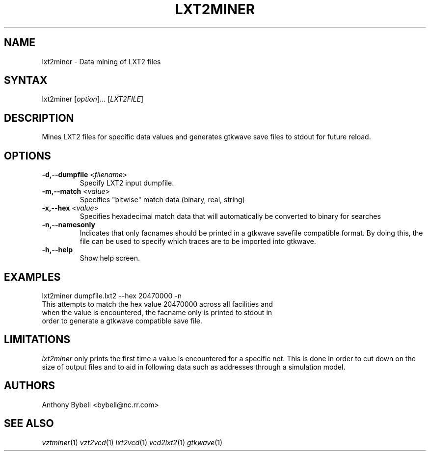 .TH "LXT2MINER" "1" "3.0.14" "Anthony Bybell" "Dumpfile Data Mining"
.SH "NAME"
.LP 
lxt2miner \- Data mining of LXT2 files
.SH "SYNTAX"
.LP 
lxt2miner [\fIoption\fP]... [\fILXT2FILE\fP]
.SH "DESCRIPTION"
.LP 
Mines LXT2 files for specific data values and generates gtkwave save files to stdout for future reload.
.SH "OPTIONS"
.LP 
.TP 
\fB\-d,--dumpfile\fR <\fIfilename\fP>
Specify LXT2 input dumpfile.
.TP 
\fB\-m,--match\fR <\fIvalue\fP>
Specifies "bitwise" match data (binary, real, string)
.TP 
\fB\-x,--hex\fR <\fIvalue\fP>
Specifies hexadecimal match data that will automatically be converted to binary for searches
.TP 
\fB\-n,--namesonly\fR
Indicates that only facnames should be printed in a gtkwave savefile compatible format.  By doing this, the file can be used to
specify which traces are to be imported into gtkwave.
.TP 
\fB\-h,--help\fR
Show help screen.
.SH "EXAMPLES"
.LP 
lxt2miner dumpfile.lxt2 --hex 20470000 -n
.TP 
This attempts to match the hex value 20470000 across all facilities and when the value is encountered, the facname only is printed to stdout in order to generate a gtkwave compatible save file.
.SH "LIMITATIONS"
\fIlxt2miner\fP only prints the first time a value is encountered for a specific net.  This is done in order to 
cut down on the size of output files and to aid in following data such as addresses through a simulation model.
.LP
.SH "AUTHORS"
.LP 
Anthony Bybell <bybell@nc.rr.com>
.SH "SEE ALSO"
.LP 
\fIvztminer\fP(1) \fIvzt2vcd\fP(1) \fIlxt2vcd\fP(1) \fIvcd2lxt2\fP(1) \fIgtkwave\fP(1)
